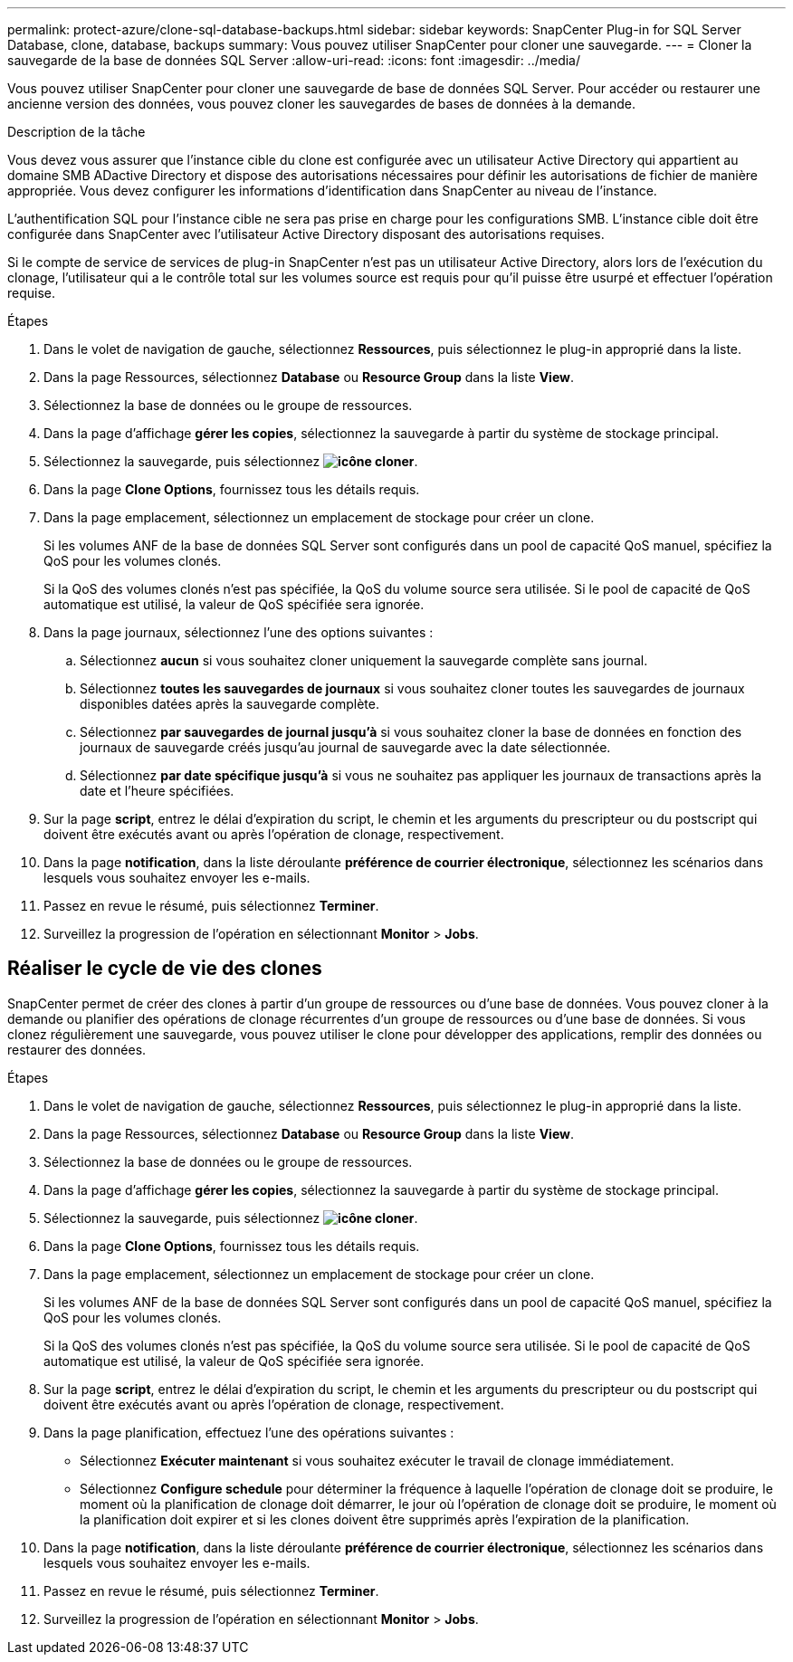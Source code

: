 ---
permalink: protect-azure/clone-sql-database-backups.html 
sidebar: sidebar 
keywords: SnapCenter Plug-in for SQL Server Database, clone, database, backups 
summary: Vous pouvez utiliser SnapCenter pour cloner une sauvegarde. 
---
= Cloner la sauvegarde de la base de données SQL Server
:allow-uri-read: 
:icons: font
:imagesdir: ../media/


[role="lead"]
Vous pouvez utiliser SnapCenter pour cloner une sauvegarde de base de données SQL Server. Pour accéder ou restaurer une ancienne version des données, vous pouvez cloner les sauvegardes de bases de données à la demande.

.Description de la tâche
Vous devez vous assurer que l'instance cible du clone est configurée avec un utilisateur Active Directory qui appartient au domaine SMB ADactive Directory et dispose des autorisations nécessaires pour définir les autorisations de fichier de manière appropriée. Vous devez configurer les informations d'identification dans SnapCenter au niveau de l'instance.

L'authentification SQL pour l'instance cible ne sera pas prise en charge pour les configurations SMB. L'instance cible doit être configurée dans SnapCenter avec l'utilisateur Active Directory disposant des autorisations requises.

Si le compte de service de services de plug-in SnapCenter n'est pas un utilisateur Active Directory, alors lors de l'exécution du clonage, l'utilisateur qui a le contrôle total sur les volumes source est requis pour qu'il puisse être usurpé et effectuer l'opération requise.

.Étapes
. Dans le volet de navigation de gauche, sélectionnez *Ressources*, puis sélectionnez le plug-in approprié dans la liste.
. Dans la page Ressources, sélectionnez *Database* ou *Resource Group* dans la liste *View*.
. Sélectionnez la base de données ou le groupe de ressources.
. Dans la page d'affichage *gérer les copies*, sélectionnez la sauvegarde à partir du système de stockage principal.
. Sélectionnez la sauvegarde, puis sélectionnez *image:../media/clone_icon.gif["icône cloner"]*.
. Dans la page *Clone Options*, fournissez tous les détails requis.
. Dans la page emplacement, sélectionnez un emplacement de stockage pour créer un clone.
+
Si les volumes ANF de la base de données SQL Server sont configurés dans un pool de capacité QoS manuel, spécifiez la QoS pour les volumes clonés.

+
Si la QoS des volumes clonés n'est pas spécifiée, la QoS du volume source sera utilisée. Si le pool de capacité de QoS automatique est utilisé, la valeur de QoS spécifiée sera ignorée.

. Dans la page journaux, sélectionnez l'une des options suivantes :
+
.. Sélectionnez *aucun* si vous souhaitez cloner uniquement la sauvegarde complète sans journal.
.. Sélectionnez *toutes les sauvegardes de journaux* si vous souhaitez cloner toutes les sauvegardes de journaux disponibles datées après la sauvegarde complète.
.. Sélectionnez *par sauvegardes de journal jusqu'à* si vous souhaitez cloner la base de données en fonction des journaux de sauvegarde créés jusqu'au journal de sauvegarde avec la date sélectionnée.
.. Sélectionnez *par date spécifique jusqu'à* si vous ne souhaitez pas appliquer les journaux de transactions après la date et l'heure spécifiées.


. Sur la page *script*, entrez le délai d'expiration du script, le chemin et les arguments du prescripteur ou du postscript qui doivent être exécutés avant ou après l'opération de clonage, respectivement.
. Dans la page *notification*, dans la liste déroulante *préférence de courrier électronique*, sélectionnez les scénarios dans lesquels vous souhaitez envoyer les e-mails.
. Passez en revue le résumé, puis sélectionnez *Terminer*.
. Surveillez la progression de l'opération en sélectionnant *Monitor* > *Jobs*.




== Réaliser le cycle de vie des clones

SnapCenter permet de créer des clones à partir d'un groupe de ressources ou d'une base de données. Vous pouvez cloner à la demande ou planifier des opérations de clonage récurrentes d'un groupe de ressources ou d'une base de données. Si vous clonez régulièrement une sauvegarde, vous pouvez utiliser le clone pour développer des applications, remplir des données ou restaurer des données.

.Étapes
. Dans le volet de navigation de gauche, sélectionnez *Ressources*, puis sélectionnez le plug-in approprié dans la liste.
. Dans la page Ressources, sélectionnez *Database* ou *Resource Group* dans la liste *View*.
. Sélectionnez la base de données ou le groupe de ressources.
. Dans la page d'affichage *gérer les copies*, sélectionnez la sauvegarde à partir du système de stockage principal.
. Sélectionnez la sauvegarde, puis sélectionnez *image:../media/clone_icon.gif["icône cloner"]*.
. Dans la page *Clone Options*, fournissez tous les détails requis.
. Dans la page emplacement, sélectionnez un emplacement de stockage pour créer un clone.
+
Si les volumes ANF de la base de données SQL Server sont configurés dans un pool de capacité QoS manuel, spécifiez la QoS pour les volumes clonés.

+
Si la QoS des volumes clonés n'est pas spécifiée, la QoS du volume source sera utilisée. Si le pool de capacité de QoS automatique est utilisé, la valeur de QoS spécifiée sera ignorée.

. Sur la page *script*, entrez le délai d'expiration du script, le chemin et les arguments du prescripteur ou du postscript qui doivent être exécutés avant ou après l'opération de clonage, respectivement.
. Dans la page planification, effectuez l'une des opérations suivantes :
+
** Sélectionnez *Exécuter maintenant* si vous souhaitez exécuter le travail de clonage immédiatement.
** Sélectionnez *Configure schedule* pour déterminer la fréquence à laquelle l'opération de clonage doit se produire, le moment où la planification de clonage doit démarrer, le jour où l'opération de clonage doit se produire, le moment où la planification doit expirer et si les clones doivent être supprimés après l'expiration de la planification.


. Dans la page *notification*, dans la liste déroulante *préférence de courrier électronique*, sélectionnez les scénarios dans lesquels vous souhaitez envoyer les e-mails.
. Passez en revue le résumé, puis sélectionnez *Terminer*.
. Surveillez la progression de l'opération en sélectionnant *Monitor* > *Jobs*.

